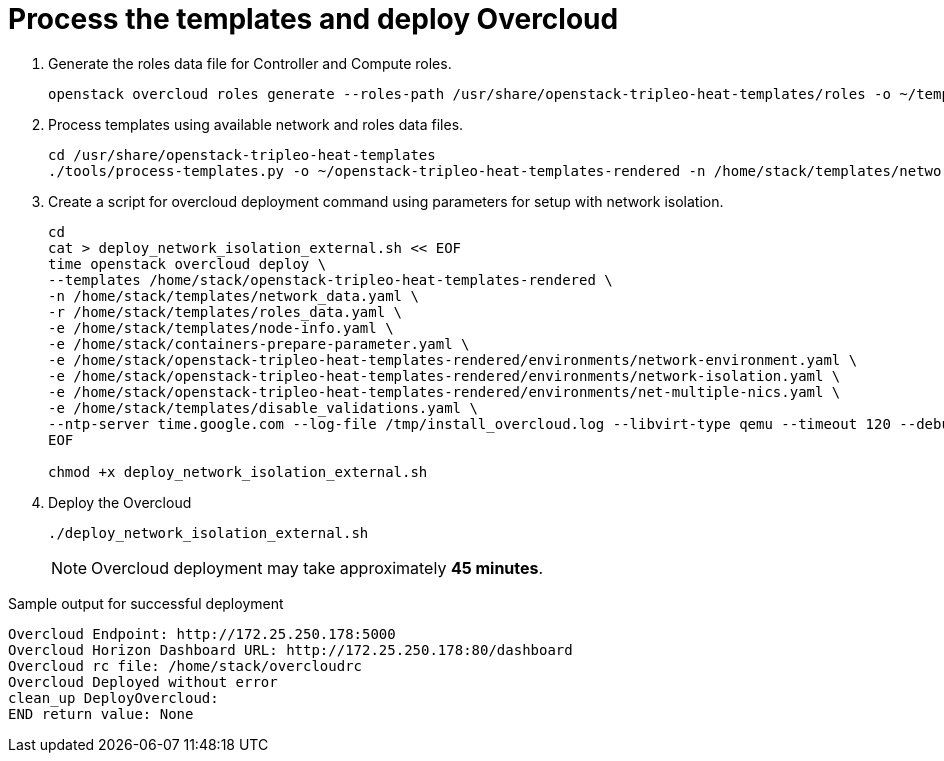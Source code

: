 = Process the templates and deploy Overcloud

. Generate the roles data file for Controller and Compute roles.
+
[source, bash]
----
openstack overcloud roles generate --roles-path /usr/share/openstack-tripleo-heat-templates/roles -o ~/templates/roles_data.yaml Controller Compute
----

. Process templates using available network and roles data files.
+
[source, bash]
----
cd /usr/share/openstack-tripleo-heat-templates
./tools/process-templates.py -o ~/openstack-tripleo-heat-templates-rendered -n /home/stack/templates/network_data.yaml -r /home/stack/templates/roles_data.yaml 
----

. Create a script for overcloud deployment command using parameters for setup with network isolation.
+
[source, bash]
----
cd 
cat > deploy_network_isolation_external.sh << EOF
time openstack overcloud deploy \
--templates /home/stack/openstack-tripleo-heat-templates-rendered \
-n /home/stack/templates/network_data.yaml \
-r /home/stack/templates/roles_data.yaml \
-e /home/stack/templates/node-info.yaml \
-e /home/stack/containers-prepare-parameter.yaml \
-e /home/stack/openstack-tripleo-heat-templates-rendered/environments/network-environment.yaml \
-e /home/stack/openstack-tripleo-heat-templates-rendered/environments/network-isolation.yaml \
-e /home/stack/openstack-tripleo-heat-templates-rendered/environments/net-multiple-nics.yaml \
-e /home/stack/templates/disable_validations.yaml \
--ntp-server time.google.com --log-file /tmp/install_overcloud.log --libvirt-type qemu --timeout 120 --debug
EOF

chmod +x deploy_network_isolation_external.sh
----

. Deploy the Overcloud
+
[source, bash]
----
./deploy_network_isolation_external.sh
----
+
[NOTE]
====
Overcloud deployment may take approximately **45 minutes**.
====

.Sample output for successful deployment
----
Overcloud Endpoint: http://172.25.250.178:5000                                                                                                                                       
Overcloud Horizon Dashboard URL: http://172.25.250.178:80/dashboard                                                                                                                  
Overcloud rc file: /home/stack/overcloudrc                                                                                                                                           
Overcloud Deployed without error                                                                                                                                                     
clean_up DeployOvercloud:                                                                                                                                                            
END return value: None                                                                                                                                                               
----
